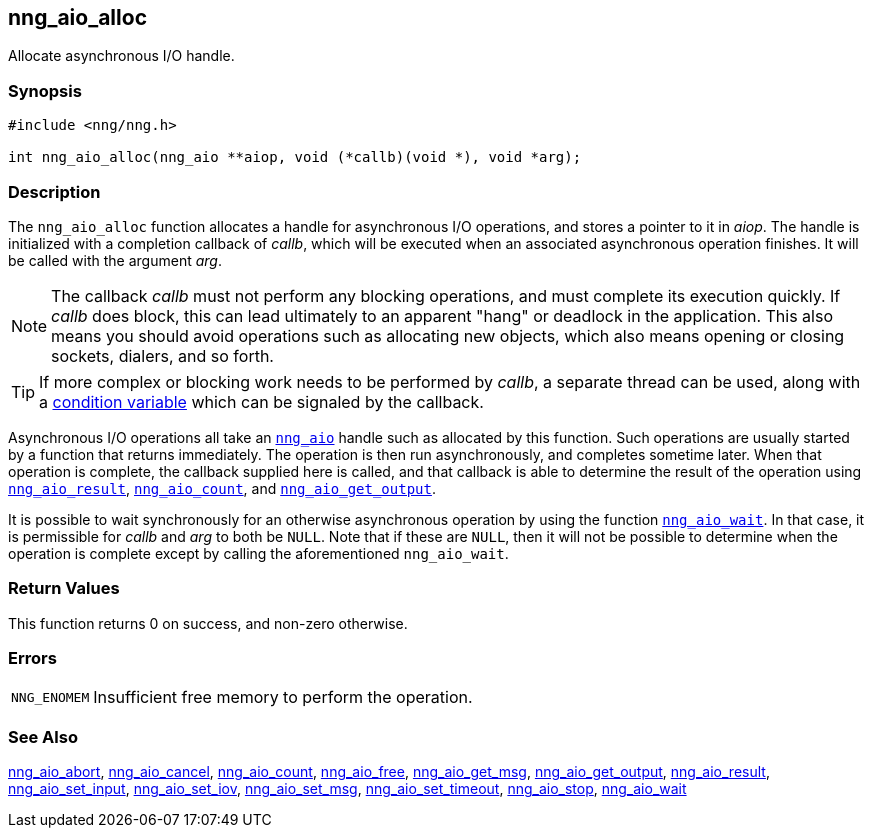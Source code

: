 ## nng_aio_alloc

Allocate asynchronous I/O handle.

### Synopsis

```c
#include <nng/nng.h>

int nng_aio_alloc(nng_aio **aiop, void (*callb)(void *), void *arg);
```

### Description

The `nng_aio_alloc` function allocates a handle for ((asynchronous I/O)) operations, and stores a pointer to it in _aiop_.
The handle is initialized with a completion ((callback)) of _callb_, which will be executed when an associated asynchronous operation finishes.
It will be called with the argument _arg_.

NOTE: The callback _callb_ must not perform any blocking operations, and must complete its execution quickly.
If _callb_ does block, this can lead ultimately to an apparent "hang" or deadlock in the application.
This also means you should avoid operations such as allocating new objects, which also means opening or closing sockets, dialers, and so forth.

TIP: If more complex or blocking work needs to be performed by _callb_, a separate thread can be used, along with a xref:../thr/nng_cv_alloc.adoc[condition variable] which can be signaled by the callback.

Asynchronous I/O operations all take an xref:nng_aio.adoc[`nng_aio`] handle such as allocated by this function.
Such operations are usually started by a function that returns immediately.
The operation is then run asynchronously, and completes sometime later.
When that operation is complete, the callback supplied here is called,
and that callback is able to determine the result of the operation using xref:nng_aio_result.adoc[`nng_aio_result`], xref:nng_aio_count.adoc[`nng_aio_count`], and xref:nng_aio_get_output.adoc[`nng_aio_get_output`].

It is possible to wait synchronously for an otherwise asynchronous operation by using the function xref:nng_aio_wait.adoc[`nng_aio_wait`].
In that case, it is permissible for _callb_ and _arg_ to both be `NULL`.
Note that if these are `NULL`, then it will not be possible to determine when the operation is complete except by calling the aforementioned `nng_aio_wait`.

### Return Values

This function returns 0 on success, and non-zero otherwise.

### Errors

[horizontal]
`NNG_ENOMEM`:: Insufficient free memory to perform the operation.

### See Also

xref:nng_aio_abort.adoc[nng_aio_abort],
xref:nng_aio_cancel.adoc[nng_aio_cancel],
xref:nng_aio_count.adoc[nng_aio_count],
xref:nng_aio_free.adoc[nng_aio_free],
xref:nng_aio_get_msg.adoc[nng_aio_get_msg],
xref:nng_aio_get_output.adoc[nng_aio_get_output],
xref:nng_aio_result.adoc[nng_aio_result],
xref:nng_aio_set_input.adoc[nng_aio_set_input],
xref:nng_aio_set_iov.adoc[nng_aio_set_iov],
xref:nng_aio_set_msg.adoc[nng_aio_set_msg],
xref:nng_aio_set_timeout.adoc[nng_aio_set_timeout],
xref:nng_aio_stop.adoc[nng_aio_stop],
xref:nng_aio_wait.adoc[nng_aio_wait]
